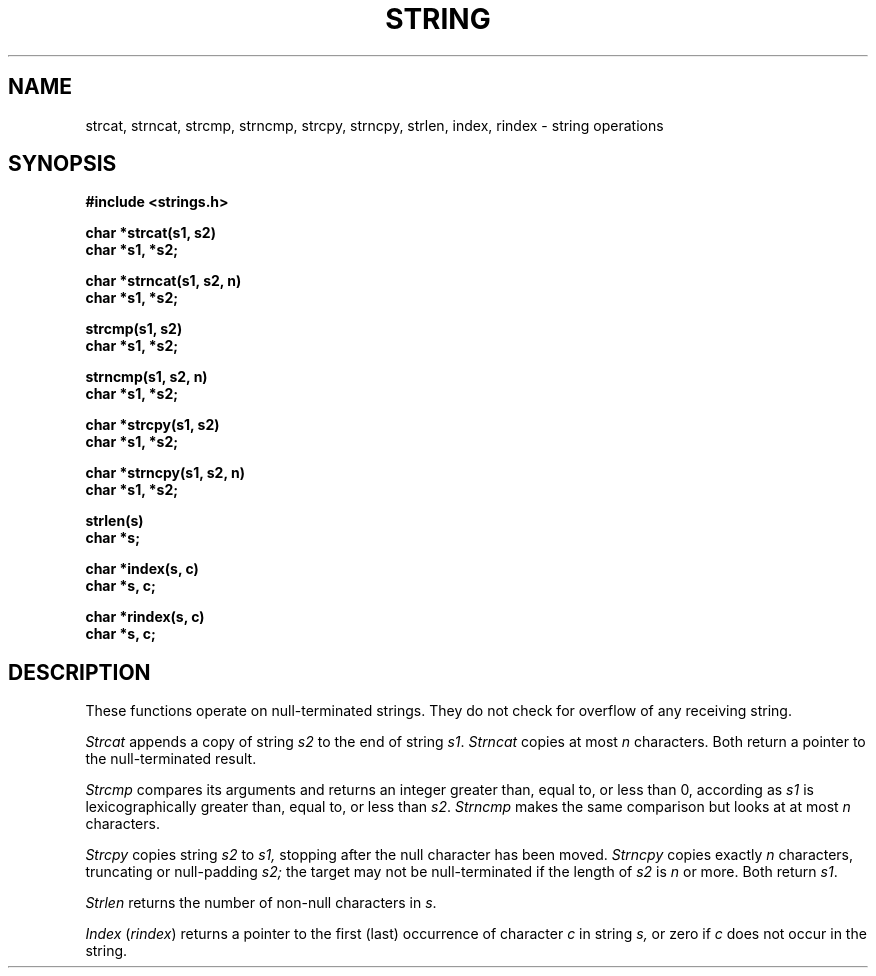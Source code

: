 .\" Copyright (c) 1980 Regents of the University of California.
.\" All rights reserved.  The Berkeley software License Agreement
.\" specifies the terms and conditions for redistribution.
.\"
.\"	@(#)string.3	6.1 (Berkeley) %G%
.\"
.TH STRING 3  ""
.UC 4
.SH NAME
strcat, strncat, strcmp, strncmp, strcpy, strncpy, strlen, index, rindex \- string operations
.SH SYNOPSIS
.nf
.B #include <strings.h>
.PP
.B char *strcat(s1, s2)
.B char *s1, *s2;
.PP
.B char *strncat(s1, s2, n)
.B char *s1, *s2;
.PP
.B strcmp(s1, s2)
.B char *s1, *s2;
.PP
.B strncmp(s1, s2, n)
.B char *s1, *s2;
.PP
.B char *strcpy(s1, s2)
.B char *s1, *s2;
.PP
.B char *strncpy(s1, s2, n)
.B char *s1, *s2;
.PP
.B strlen(s)
.B char *s;
.PP
.B char *index(s, c)
.B char *s, c;
.PP
.B char *rindex(s, c)
.B char *s, c;
.fi
.SH DESCRIPTION
These functions operate on null-terminated strings.
They do not check for overflow of any receiving string.
.PP
.I Strcat
appends a copy of string
.I s2
to the end of string
.IR s1 .
.I Strncat
copies at most
.I n
characters.  Both return a pointer to the null-terminated result.
.PP
.I Strcmp
compares its arguments and returns an integer
greater than, equal to, or less than 0, according as
.I s1
is lexicographically greater than, equal to, or less than
.IR s2 .
.I Strncmp
makes the same comparison but looks at at most
.I n
characters.
.PP
.I Strcpy
copies string
.I s2
to
.I s1,
stopping after the null character has been moved.
.I Strncpy
copies exactly
.I n
characters, truncating or null-padding
.I s2;
the target may not be null-terminated if the length of
.I s2
is
.I n
or more.  Both return
.IR s1 .
.PP
.I Strlen
returns the number of non-null characters in
.IR s .
.PP
.I Index
.RI ( rindex )
returns a pointer to the first (last) occurrence of character 
.I c
in string
.I s,
or zero if
.I c
does not occur in  the string.
